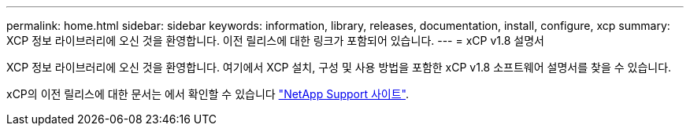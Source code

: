 ---
permalink: home.html 
sidebar: sidebar 
keywords: information, library, releases, documentation, install, configure, xcp 
summary: XCP 정보 라이브러리에 오신 것을 환영합니다. 이전 릴리스에 대한 링크가 포함되어 있습니다. 
---
= xCP v1.8 설명서


XCP 정보 라이브러리에 오신 것을 환영합니다. 여기에서 XCP 설치, 구성 및 사용 방법을 포함한 xCP v1.8 소프트웨어 설명서를 찾을 수 있습니다.

xCP의 이전 릴리스에 대한 문서는 에서 확인할 수 있습니다 link:https://mysupport.netapp.com/documentation/productlibrary/index.html?productID=63064["NetApp Support 사이트"^].
